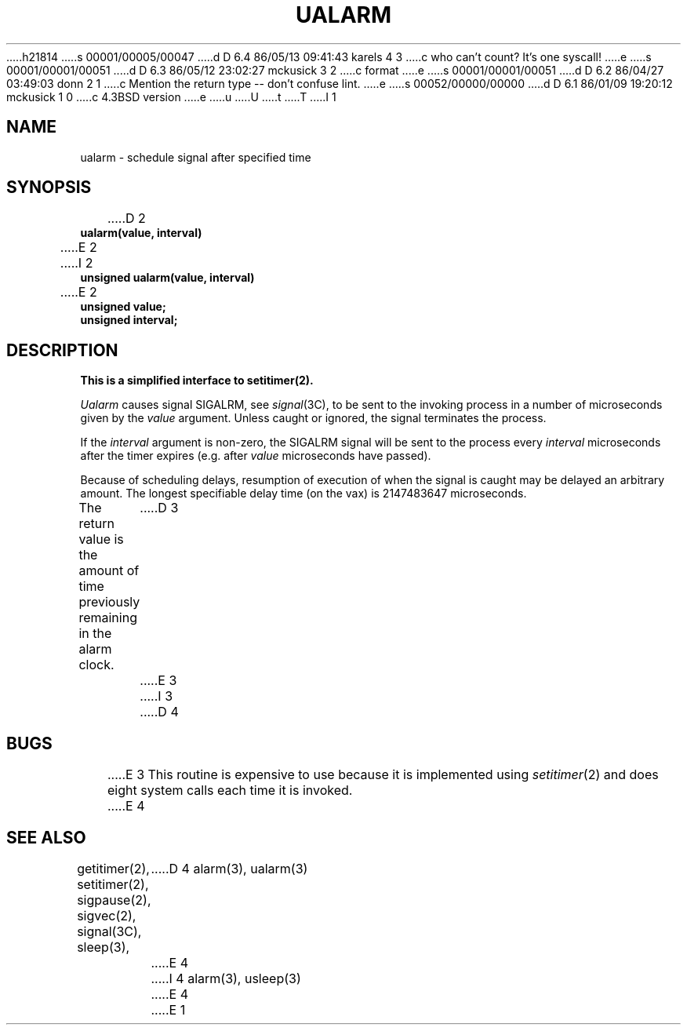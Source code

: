 h21814
s 00001/00005/00047
d D 6.4 86/05/13 09:41:43 karels 4 3
c who can't count?  It's one syscall!
e
s 00001/00001/00051
d D 6.3 86/05/12 23:02:27 mckusick 3 2
c format
e
s 00001/00001/00051
d D 6.2 86/04/27 03:49:03 donn 2 1
c Mention the return type --  don't confuse lint.
e
s 00052/00000/00000
d D 6.1 86/01/09 19:20:12 mckusick 1 0
c 4.3BSD version
e
u
U
t
T
I 1
.\" Copyright (c) 1980 Regents of the University of California.
.\" All rights reserved.  The Berkeley software License Agreement
.\" specifies the terms and conditions for redistribution.
.\"
.\"	@(#)%W% (Berkeley) %G%
.\"
.TH UALARM 3  "%Q%"
.UC 6
.SH NAME
ualarm \- schedule signal after specified time
.SH SYNOPSIS
.nf
D 2
.B ualarm(value, interval)
E 2
I 2
.B unsigned ualarm(value, interval)
E 2
.B unsigned value;
.B unsigned interval;
.fi
.SH DESCRIPTION
.ft B
This is a simplified interface to setitimer(2).
.ft R
.PP
.I Ualarm
causes signal SIGALRM, see
.IR signal (3C),
to be sent to the invoking process
in a number of microseconds given by the
.I value
argument.
Unless caught or ignored, the signal terminates the process.
.PP
If the
.I interval
argument is non-zero, the SIGALRM signal will be sent
to the process every
.I interval
microseconds after the timer expires (e.g. after
.I value
microseconds have passed).
.PP
Because of scheduling delays,
resumption of execution of when the signal is
caught may be delayed an arbitrary amount.
The longest specifiable delay time (on the vax) is 2147483647 microseconds.
.PP
The return value is the amount of time previously remaining in the alarm clock.
D 3
.sh BUGS
E 3
I 3
D 4
.SH BUGS
E 3
This routine is expensive to use because it is implemented using 
.IR setitimer (2)
and does eight system calls each time it is invoked.
E 4
.SH "SEE ALSO"
getitimer(2), setitimer(2), sigpause(2), sigvec(2), signal(3C), sleep(3),
D 4
alarm(3), ualarm(3)
E 4
I 4
alarm(3), usleep(3)
E 4
E 1
